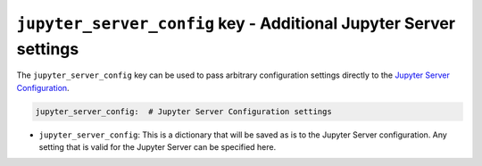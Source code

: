 ``jupyter_server_config`` key - Additional Jupyter Server settings
==================================================================

The ``jupyter_server_config`` key can be used to pass arbitrary configuration settings directly to the
`Jupyter Server Configuration <https://jupyter-server.readthedocs.io/en/latest/users/configuration.html>`_.

.. code:: yaml

    jupyter_server_config:  # Jupyter Server Configuration settings

* ``jupyter_server_config``: This is a dictionary that will be saved as is to the Jupyter Server configuration. Any setting
  that is valid for the Jupyter Server can be specified here.
